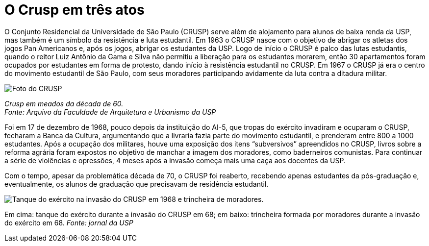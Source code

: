 = O Crusp em três atos
:page-date: 2023-02-17
:page-subtitle: Ato I - Na Ditadura
:page-id: crusp_ato_1
:page-data: "17 de fevereiro de 2023"
:page-layout: boletime_post
:page-categories: [boletime_post]
:page-tags: ['Crusp', 'Histórico']
:page-autoria: 'CAMat'
:page-resumo: ['O Conjunto Residencial da Universidade de São Paulo (CRUSP) serve além de alojamento para alunos de baixa renda da USP, mas também é um símbolo da resistência e luta estudantil. Em 1963 o CRUSP nasce com o objetivo de abrigar os atletas dos jogos Pan Americanos e, após os jogos, abrigar os estudantes da USP. Logo de início o CRUSP é palco das lutas estudantis, quando o reitor Luiz Antônio da Gama e Silva não permitiu a liberação para os estudantes morarem, então 30 apartamentos foram ocupados por estudantes em forma de protesto, dando início à resistência estudantil no CRUSP. Em 1967 o CRUSP já era o centro do movimento estudantil de São Paulo, com seus moradores participando avidamente da luta contra a ditadura militar.']

O Conjunto Residencial da Universidade de São Paulo (CRUSP) serve além de alojamento para alunos de baixa renda da USP, mas também é um símbolo da resistência e luta estudantil. Em 1963 o CRUSP nasce com o objetivo de abrigar os atletas dos jogos Pan Americanos e, após os jogos, abrigar os estudantes da USP. Logo de início o CRUSP é palco das lutas estudantis, quando o reitor Luiz Antônio da Gama e Silva não permitiu a liberação para os estudantes morarem, então 30 apartamentos foram ocupados por estudantes em forma de protesto, dando início à resistência estudantil no CRUSP. Em 1967 o CRUSP já era o centro do movimento estudantil de São Paulo, com seus moradores participando avidamente da luta contra a ditadura militar.

[.img]
--
image::boletime/posts/{page-id}/crusp_1960.jpg[Foto do CRUSP]
_Crusp em meados da década de 60._ +
_Fonte: Arquivo da Faculdade de Arquitetura e Urbanismo da USP_
--

Foi em 17 de dezembro de 1968, pouco depois da instituição do AI-5, que tropas do exército invadiram e ocuparam o CRUSP, fecharam a Banca da Cultura, argumentando que a livraria fazia parte do movimento estudantil, e prenderam entre 800 a 1000 estudantes. Após a ocupação dos militares, houve uma exposição dos itens “subversivos” apreendidos no CRUSP, livros sobre a reforma agrária foram expostos no objetivo de manchar a imagem dos moradores, como baderneiros comunistas. Para continuar a série de violências e opressões, 4 meses após a invasão começa mais uma caça aos docentes da USP.

Com o tempo, apesar da problemática década de 70, o CRUSP foi reaberto, recebendo apenas estudantes da pós-graduação e, eventualmente, os alunos de graduação que precisavam de residência estudantil.

[.img]
--
image::boletime/posts/{page-id}/tanque_trincheira_crusp.jpg[Tanque do exército na invasão do CRUSP em 1968 e trincheira de moradores.]
Em cima: tanque do exército durante a invasão do CRUSP em 68; em baixo: trincheira formada por moradores durante a invasão do exército em 68. _Fonte: jornal da USP_
--
